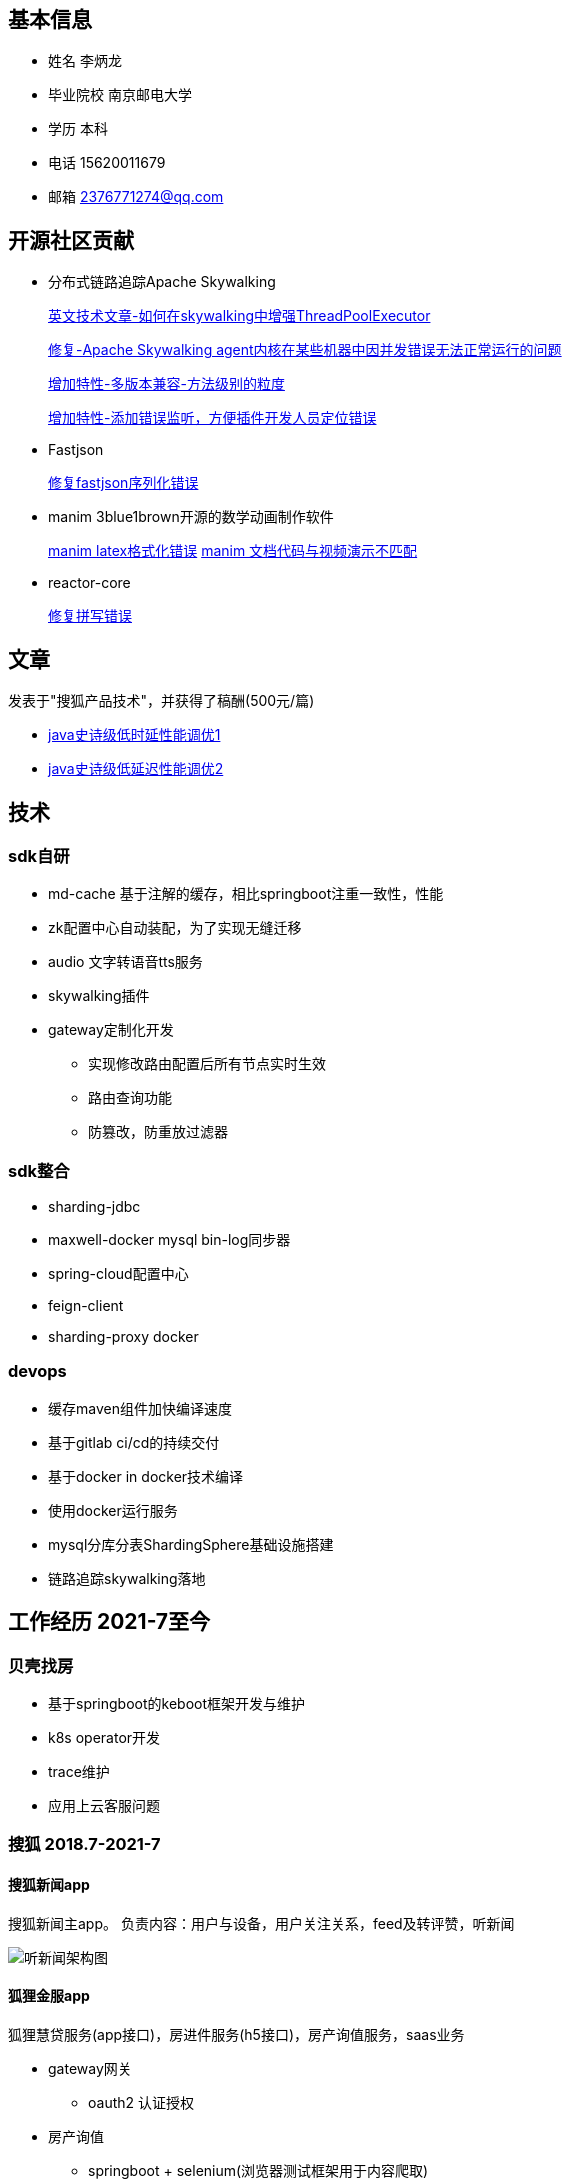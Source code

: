 == 基本信息

* 姓名 李炳⻰
* 毕业院校 南京邮电大学
* 学历 本科
* 电话 15620011679
* 邮箱 2376771274@qq.com

== 开源社区贡献

* 分布式链路追踪Apache Skywalking

+
--
https://skywalking.apache.org/blog/2021-02-09-skywalking-trace-threadpool/[英文技术文章-如何在skywalking中增强ThreadPoolExecutor]

https://github.com/apache/skywalking/pull/5158[修复-Apache Skywalking agent内核在某些机器中因并发错误无法正常运行的问题]

https://github.com/apache/skywalking/pull/6103[增加特性-多版本兼容-方法级别的粒度]

https://github.com/apache/skywalking/pull/6309[增加特性-添加错误监听，方便插件开发人员定位错误]
--

* Fastjson
+
--
https://github.com/alibaba/fastjson/pull/2184[修复fastjson序列化错误]
--

* manim 3blue1brown开源的数学动画制作软件
+
--
https://github.com/3b1b/manim/pull/1481[manim latex格式化错误]
https://github.com/3b1b/manim/pull/1488[manim 文档代码与视频演示不匹配]
--

* reactor-core
+
https://github.com/reactor/reactor-core/pull/2449[修复拼写错误]


== 文章

发表于"搜狐产品技术"，并获得了稿酬(500元/篇)

* https://mp.weixin.qq.com/s/joqGDKqg69V7ytoAcFEkxw[java史诗级低时延性能调优1]
* https://mp.weixin.qq.com/s/gpon4FCZnu47n2NlFbeMmA[java史诗级低延迟性能调优2]
//* 技术总结 TODO

== 技术

=== sdk自研
* md-cache 基于注解的缓存，相比springboot注重一致性，性能
* zk配置中心自动装配，为了实现无缝迁移
* audio 文字转语音tts服务
* skywalking插件
* gateway定制化开发
** 实现修改路由配置后所有节点实时生效
** 路由查询功能
** 防篡改，防重放过滤器

=== sdk整合
* sharding-jdbc
* maxwell-docker mysql bin-log同步器
* spring-cloud配置中心
* feign-client
* sharding-proxy docker

=== devops
* 缓存maven组件加快编译速度
* 基于gitlab ci/cd的持续交付
* 基于docker in docker技术编译
* 使用docker运行服务
* mysql分库分表ShardingSphere基础设施搭建
* 链路追踪skywalking落地

== 工作经历 2021-7至今

=== 贝壳找房
* 基于springboot的keboot框架开发与维护
* k8s operator开发
* trace维护
* 应用上云客服问题


=== 搜狐 2018.7-2021-7

==== 搜狐新闻app
搜狐新闻主app。 负责内容：用户与设备，用户关注关系，feed及转评赞，听新闻

image:images/structure.png[听新闻架构图]

==== 狐狸金服app

狐狸慧贷服务(app接口)，房进件服务(h5接口)，房产询值服务，saas业务

* gateway网关
** oauth2 认证授权

* 房产询值
** springboot + selenium(浏览器测试框架用于内容爬取)
* 进件服务，狐狸慧贷服务

=== 中软国际 2018.1-2018.7
* 华为手机自动化测试框架及脚本开发 cida任务管理
* lcm机器管理

=== 天津联通 2016.7-2018.1
腾讯王卡，百度神卡等各种流量卡的订单系统开发与维护

== 教育经历
* 本科 2012.9-2016.6 南京邮电大学 电子信息工程
* 高中 2009.9-2012.6 河北省沧县中学

== 个人爱好
唱歌，网球，读书